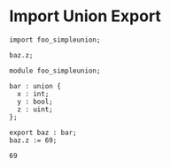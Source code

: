 * Import Union Export

#+NAME: source
#+begin_src glint
import foo_simpleunion;

baz.z;
#+end_src

#+NAME: source
#+begin_src glint
  module foo_simpleunion;

  bar : union {
    x : int;
    y : bool;
    z : uint;
  };

  export baz : bar;
  baz.z := 69;
#+end_src

#+NAME: status
#+begin_example
69
#+end_example

#+NAME: output
#+begin_example
#+end_example

